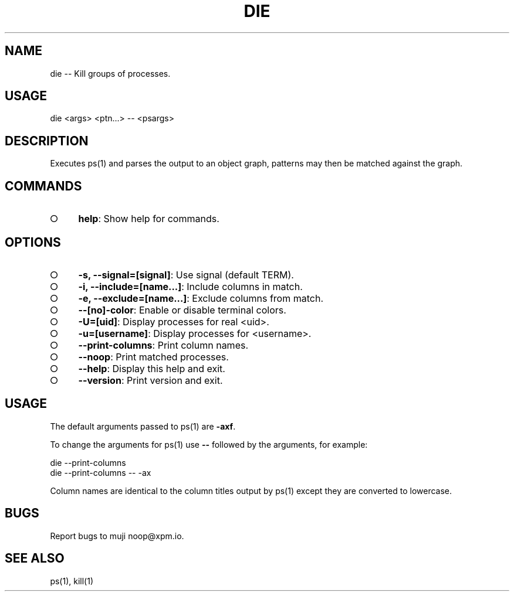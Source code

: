 .TH "DIE" "1" "October 2014" "die 0.1.1" "User Commands"
.SH "NAME"
die -- Kill groups of processes.
.SH "USAGE"

die <args> <ptn...> \-\- <psargs>
.SH "DESCRIPTION"
.PP
Executes ps(1) and parses the output to an object graph, patterns may then be matched against the graph.
.SH "COMMANDS"
.BL
.IP "\[ci]" 4
\fBhelp\fR: Show help for commands.
.EL
.SH "OPTIONS"
.BL
.IP "\[ci]" 4
\fB\-s, \-\-signal=[signal]\fR: Use signal (default TERM).
.IP "\[ci]" 4
\fB\-i, \-\-include=[name...]\fR: Include columns in match.
.IP "\[ci]" 4
\fB\-e, \-\-exclude=[name...]\fR: Exclude columns from match.
.IP "\[ci]" 4
\fB\-\-[no]\-color\fR: Enable or disable terminal colors.
.IP "\[ci]" 4
\fB\-U=[uid]\fR: Display processes for real <uid>.
.IP "\[ci]" 4
\fB\-u=[username]\fR: Display processes for <username>.
.IP "\[ci]" 4
\fB\-\-print\-columns\fR: Print column names.
.IP "\[ci]" 4
\fB\-\-noop\fR: Print matched processes.
.IP "\[ci]" 4
\fB\-\-help\fR: Display this help and exit.
.IP "\[ci]" 4
\fB\-\-version\fR: Print version and exit.
.EL
.SH "USAGE"
.PP
The default arguments passed to ps(1) are \fB\-axf\fR.
.PP
To change the arguments for ps(1) use \fB\-\-\fR followed by the arguments, for example:

.SP
  die \-\-print\-columns
.br
  die \-\-print\-columns \-\- \-ax
.PP
Column names are identical to the column titles output by ps(1) except they are converted to lowercase.
.SH "BUGS"
.PP
Report bugs to muji noop@xpm.io.
.SH "SEE ALSO"
.PP
ps(1), kill(1)
